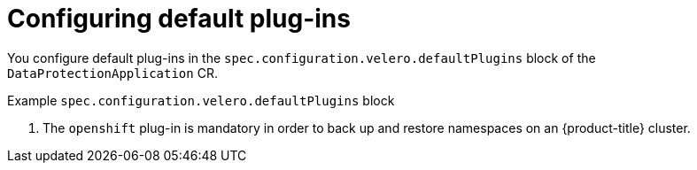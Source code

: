// Module included in the following assemblies:
//
// * backup_and_restore/application_backup_and_restore/installing/installing-oadp-aws.adoc
// * backup_and_restore/application_backup_and_restore/installing/installing-oadp-azure.adoc
// * backup_and_restore/application_backup_and_restore/installing/installing-oadp-gcp.adoc
// * backup_and_restore/application_backup_and_restore/installing/installing-oadp-mcg.adoc
// * backup_and_restore/application_backup_and_restore/installing/installing-oadp-ocs.adoc

[id="oadp-configuring-default-plug-ins_{context}"]
= Configuring default plug-ins

You configure default plug-ins in the `spec.configuration.velero.defaultPlugins` block of the `DataProtectionApplication` CR.

ifdef::installing-oadp-ocs[]
The `csi` plug-in backs up and restores snapshots on persistent volume claims (PVCs) that support Container Storage Interface (CSI) snapshots, for example Ceph RBD or Ceph FS. The `csi` plug-in uses the link:https://velero.io/docs/main/csi/[Velero CSI beta snapshot APIs].
endif::[]

.Example `spec.configuration.velero.defaultPlugins` block

ifdef::installing-oadp-aws[]
[source,yaml]
----
spec:
  configuration:
    velero:
      defaultPlugins:
      - openshift <.>
      - aws
----
endif::[]
ifdef::installing-oadp-azure[]
[source,yaml]
----
spec:
  configuration:
    velero:
      defaultPlugins:
      - openshift <.>
      - azure
----
endif::[]
ifdef::installing-oadp-gcp[]
[source,yaml]
----
spec:
  configuration:
    velero:
      defaultPlugins:
      - openshift <.>
      - gcp
----
endif::[]
ifdef::installing-oadp-mcg[]
[source,yaml]
----
spec:
  configuration:
    velero:
      defaultPlugins:
      - openshift <.>
      - aws
----
endif::[]
ifdef::installing-oadp-ocs[]
[source,yaml]
----
spec:
  configuration:
    velero:
      defaultPlugins:
      - openshift <.>
      - csi
    featureFlags:
    - EnableCSI <.>
----
endif::[]
<.> The `openshift` plug-in is mandatory in order to back up and restore namespaces on an {product-title} cluster.
ifdef::installing-oadp-ocs[]
<.> Mandatory if you use the `csi` default plug-in.
endif::[]
